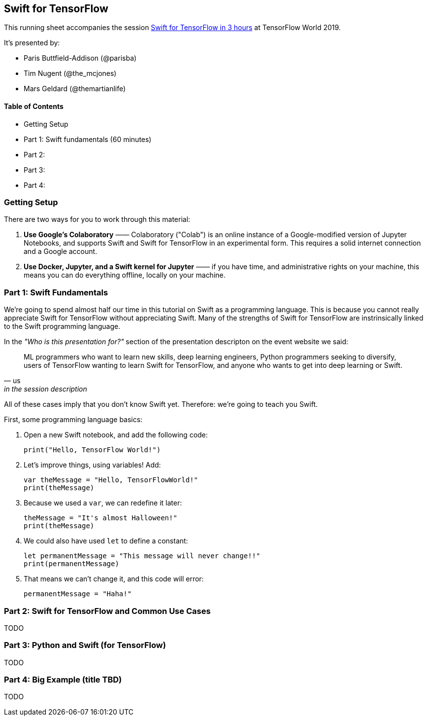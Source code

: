 == Swift for TensorFlow

This running sheet accompanies the session https://conferences.oreilly.com/tensorflow/tf-ca/public/schedule/detail/78523[Swift for TensorFlow in 3 hours] at TensorFlow World 2019.

It's presented by:

* Paris Buttfield-Addison (@parisba)
* Tim Nugent (@the_mcjones)
* Mars Geldard (@themartianlife)

// ML programmers who want to learn new skills, deep learning engineers, Python programmers seeking to diversify, users of TensorFlow wanting to learn Swift for TensorFlow, and anyone who wants to get into deep learning or Swift

// Mars Geldard, Tim Nugent, and Paris Buttfield-Addison say you’re wrong if you think Swift is just for app developers. Swift for TensorFlow provides the power of TensorFlow with all the advantages of Python (and complete access to Python libraries, as needed) and Swift—the safe, fast, incredibly capable open source programming language.
// You’ll leave with the knowledge to use Swift, a programming language that’s great for everything from numeric computing to application development, and Swift for TensorFlow, the official TensorFlow project that brings new tooling, systems design, compilers, and features to the machine learning world, by way of Swift.
// Outline
// Topics covered
// The basics of Swift and how to get started using a Jupyter notebook (yes, they fully support Swift)
// Why Swift is a great language for scientific computing and deep learning
// How Swift can match the performance of manually tuned assembly code in numerical computing
// How Swift for TensorFlow works, what it’s capable of, and where it’s headed (learn the power of differential operators and being able to ask your types for their gradient)
// Why Swift for TensorFlow is not just a port of TensorFlow to a different language (embrace differentiable programming)
// How you can use all your favorite Python libraries, including NumPy, pickle, and beyond, easily and directly from Swift
// Specifically, you’ll

// They point to resources to build on during your journey through Swift, Swift for TensorFlow, and the future of deep learning, differentiable programming, and the future of programming languages.
// Swift is a powerful, well supported, open, and now mature programming language. Swift for TensorFlow is brand new, solidly backed, and maturing rapidly. You can’t do everything with Swift for TensorFlow yet, but you can learn a lot and improve your thinking on how and why certain tool sets work. Learn the bleeding edge before it arrives, and pick up valuable Swift skills along the way.
// This is a three-hour exploration of everything you need to know to work with Swift, Swift for TensorFlow, and beyond.


==== Table of Contents

* Getting Setup
* Part 1: Swift fundamentals (60 minutes)
* Part 2:
* Part 3:
* Part 4:

=== Getting Setup

There are two ways for you to work through this material:

1. *Use Google's Colaboratory* —— Colaboratory ("Colab") is an online instance of a Google-modified version of Jupyter Notebooks, and supports Swift and Swift for TensorFlow in an experimental form. This requires a solid internet connection and a Google account.

2. *Use Docker, Jupyter, and a Swift kernel for Jupyter* —— if you have time, and administrative rights on your machine, this means you can do everything offline, locally on your machine.

=== Part 1: Swift Fundamentals

// Begin with a Swift programming tutorial covering how to use Swift as a programming language (Mars, Tim, and Paris use both Apple’s playgrounds, if you have a macOS device, as well as Jupyter notebooks)

We're going to spend almost half our time in this tutorial on Swift as a programming language. This is because you cannot really appreciate Swift for TensorFlow without appreciating Swift. Many of the strengths of Swift for TensorFlow are instrinsically linked to the Swift programming language. 

In the _"Who is this presentation for?"_ section of the presentation descripton on the event website we said:

[quote, us, in the session description]
____
ML programmers who want to learn new skills, deep learning engineers, Python programmers seeking to diversify, users of TensorFlow wanting to learn Swift for TensorFlow, and anyone who wants to get into deep learning or Swift.
____

All of these cases imply that you don't know Swift yet. Therefore: we're going to teach you Swift.

First, some programming language basics:

. Open a new Swift notebook, and add the following code:
+
[source,swift]
----
print("Hello, TensorFlow World!")
----
. Let's improve things, using variables! Add:
+
[source,swift]
----
var theMessage = "Hello, TensorFlowWorld!"
print(theMessage)
----
. Because we used a `var`, we can redefine it later:
+
[source,swift]
----
theMessage = "It's almost Halloween!"
print(theMessage)
----
. We could also have used `let` to define a constant:
+
[source,swift]
----
let permanentMessage = "This message will never change!!"
print(permanentMessage)
----
. That means we can't change it, and this code will error:
+
[source,swift]
----
permanentMessage = "Haha!" 
----

// variables
// strings
// string interpolation
// converting types
// control flow
// collection types
// functions
// closures
// objects
// classes
// initialisers
// protocols
// error handling
// generics

=== Part 2: Swift for TensorFlow and Common Use Cases

TODO

// Move to a Swift for TensorFlow tutorial exploring fundamental machine learning problem solving using TensorFlow and Swift
// Explore and demonstrate common use cases for TensorFlow using Swift


=== Part 3: Python and Swift (for TensorFlow)

TODO

// Demonstrate the use of NumPy, the ubiquitous Python library from Swift, to perform common and useful data science operations and integrate the results with Swift for TensorFlow

=== Part 4: Big Example (title TBD)

TODO

// Bring all the components together: Swift programming (in a notebook), showcasing common ML problem-solving processes using Swift for TensorFlow, and integrating Python libraries as needed in a pragmatic manner